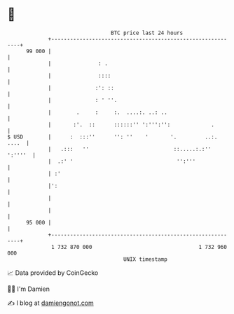* 👋

#+begin_example
                                    BTC price last 24 hours                    
                +------------------------------------------------------------+ 
         99 000 |                                                            | 
                |               : .                                          | 
                |               ::::                                         | 
                |              :': ::                                        | 
                |              : ' ''.                                       | 
                |        .     :     :.  ....:. ..: ..                       | 
                |       :'.  ::      ::::::'' ':''':'':             .        | 
   $ USD        |      :  :::''      '': ''    '       '.         ..:. ....  | 
                |   .:::   ''                           ::.....:.:'' ':''''  | 
                |  .:' '                                 '':'''              | 
                | :'                                                         | 
                |':                                                          | 
                |                                                            | 
                |                                                            | 
         95 000 |                                                            | 
                +------------------------------------------------------------+ 
                 1 732 870 000                                  1 732 960 000  
                                        UNIX timestamp                         
#+end_example
📈 Data provided by CoinGecko

🧑‍💻 I'm Damien

✍️ I blog at [[https://www.damiengonot.com][damiengonot.com]]
